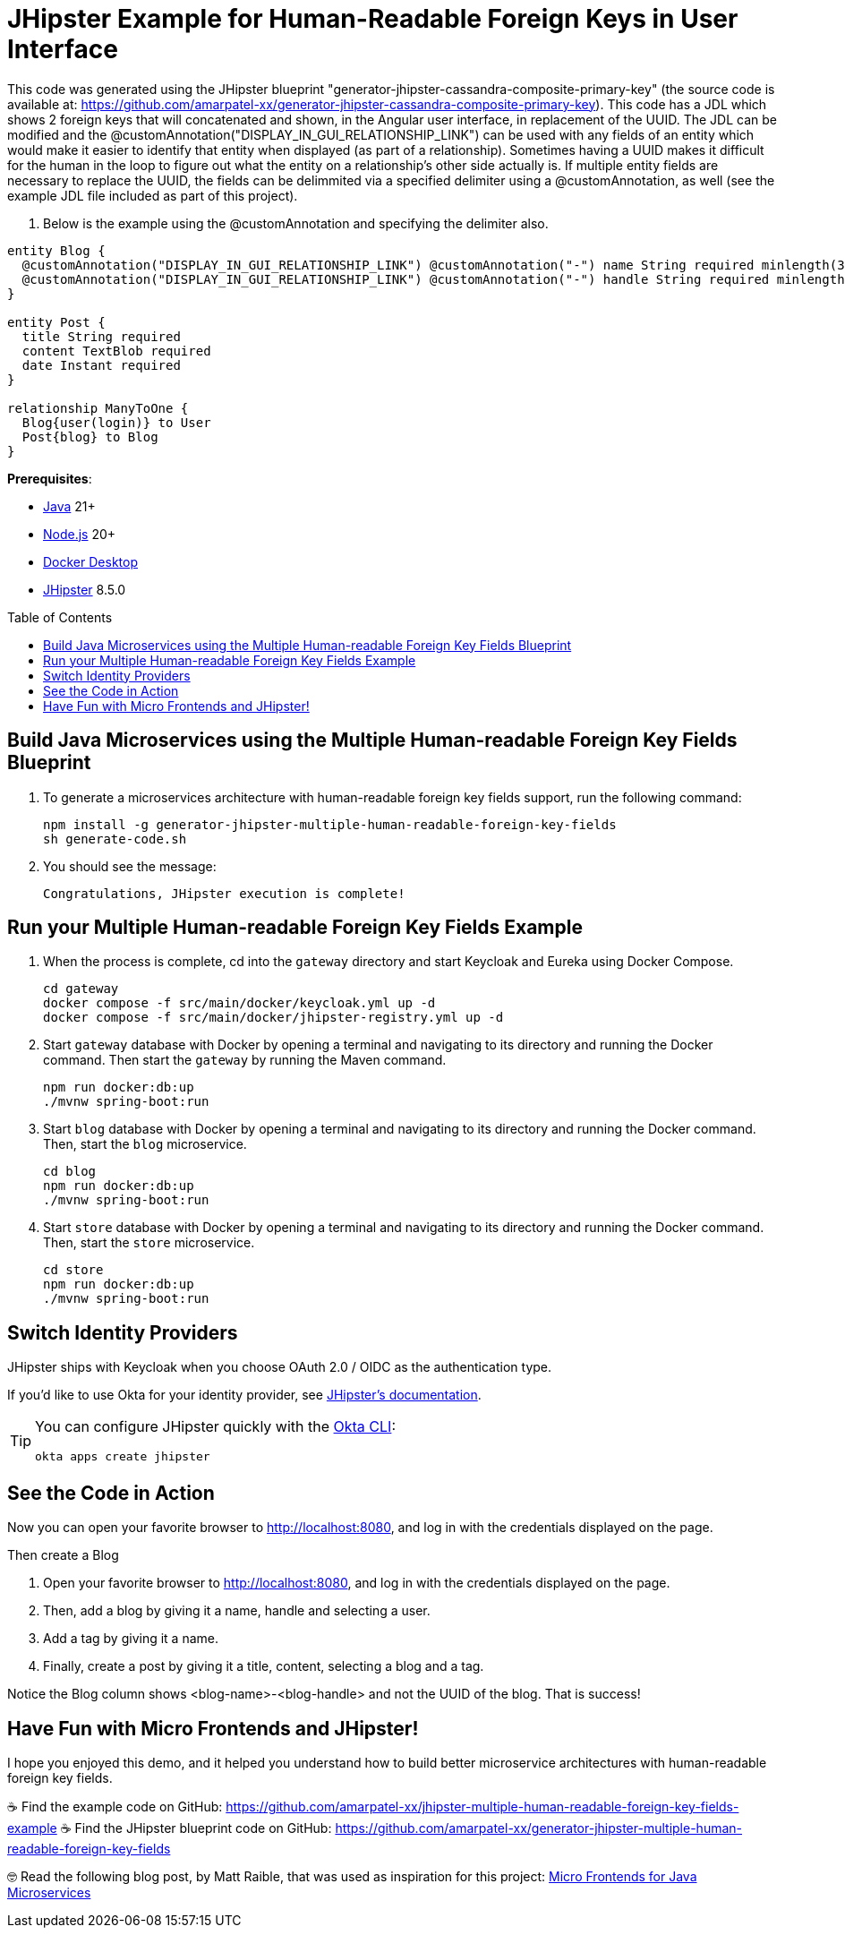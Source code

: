 :experimental:
:commandkey: &#8984;
:toc: macro
:source-highlighter: highlight.js

= JHipster Example for Human-Readable Foreign Keys in User Interface

This code was generated using the JHipster blueprint "generator-jhipster-cassandra-composite-primary-key" (the source code is available at: https://github.com/amarpatel-xx/generator-jhipster-cassandra-composite-primary-key).  This code has a JDL which shows 2 foreign keys that will concatenated and shown, in the Angular user interface, in replacement of the UUID.  The JDL can be modified and the @customAnnotation("DISPLAY_IN_GUI_RELATIONSHIP_LINK") can be used with any fields of an entity which would make it easier to identify that entity when displayed (as part of a relationship). Sometimes having a UUID makes it difficult for the human in the loop to figure out what the entity on a relationship's other side actually is. If multiple entity fields are necessary to replace the UUID, the fields can be delimmited via a specified delimiter using a @customAnnotation, as well (see the example JDL file included as part of this project).

. Below is the example using the @customAnnotation and specifying the delimiter also.
[source,shell]
----
entity Blog {
  @customAnnotation("DISPLAY_IN_GUI_RELATIONSHIP_LINK") @customAnnotation("-") name String required minlength(3)
  @customAnnotation("DISPLAY_IN_GUI_RELATIONSHIP_LINK") @customAnnotation("-") handle String required minlength(2)
}

entity Post {
  title String required
  content TextBlob required
  date Instant required
}

relationship ManyToOne {
  Blog{user(login)} to User
  Post{blog} to Blog
}
----

**Prerequisites**:

- https://sdkman.io/[Java] 21+
- https://nodejs.com/[Node.js] 20+
- https://www.docker.com/products/docker-desktop/[Docker Desktop]
- https://www.jhipster.tech/installation/[JHipster] 8.5.0

toc::[]

== Build Java Microservices using the Multiple Human-readable Foreign Key Fields Blueprint

. To generate a microservices architecture with human-readable foreign key fields support, run the following command:
+
[source,shell]
----
npm install -g generator-jhipster-multiple-human-readable-foreign-key-fields
sh generate-code.sh
----

. You should see the message:
+
[source,shell]
----
Congratulations, JHipster execution is complete!
----

== Run your Multiple Human-readable Foreign Key Fields Example

. When the process is complete, cd into the `gateway` directory and start Keycloak and Eureka using Docker Compose.
+
[source,shell]
----
cd gateway
docker compose -f src/main/docker/keycloak.yml up -d
docker compose -f src/main/docker/jhipster-registry.yml up -d
----
+
. Start `gateway` database with Docker by opening a terminal and navigating to its directory and running the Docker command. Then start the `gateway` by running the Maven command.
+
[source,shell]
----
npm run docker:db:up
./mvnw spring-boot:run
----

. Start `blog` database with Docker by opening a terminal and navigating to its directory and running the Docker command. Then, start the `blog` microservice.
+
[source,shell]
----
cd blog
npm run docker:db:up
./mvnw spring-boot:run
----

. Start `store` database with Docker by opening a terminal and navigating to its directory and running the Docker command. Then, start the `store` microservice.
+
[source,shell]
----
cd store
npm run docker:db:up
./mvnw spring-boot:run
----


== Switch Identity Providers

JHipster ships with Keycloak when you choose OAuth 2.0 / OIDC as the authentication type.

If you'd like to use Okta for your identity provider, see https://www.jhipster.tech/security/#okta[JHipster's documentation].

[TIP]
====
You can configure JHipster quickly with the https://cli.okta.com[Okta CLI]:
[source,shell]
----
okta apps create jhipster
----
====

== See the Code in Action

Now you can open your favorite browser to http://localhost:8080, and log in with the credentials displayed on the page.

Then create a Blog

. Open your favorite browser to http://localhost:8080, and log in with the credentials displayed on the page.  
. Then, add a blog by giving it a name, handle and selecting a user.
. Add a tag by giving it a name.
. Finally, create a post by giving it a title, content, selecting a blog and a tag.

Notice the Blog column shows <blog-name>-<blog-handle> and not the UUID of the blog.  That is success!

== Have Fun with Micro Frontends and JHipster!

I hope you enjoyed this demo, and it helped you understand how to build better microservice architectures with human-readable foreign key fields.

☕️ Find the example code on GitHub: https://github.com/amarpatel-xx/jhipster-multiple-human-readable-foreign-key-fields-example
☕️ Find the JHipster blueprint code on GitHub: https://github.com/amarpatel-xx/generator-jhipster-multiple-human-readable-foreign-key-fields

🤓 Read the following blog post, by Matt Raible, that was used as inspiration for this project: https://auth0.com/blog/micro-frontends-for-java-microservices/[Micro Frontends for Java Microservices]
